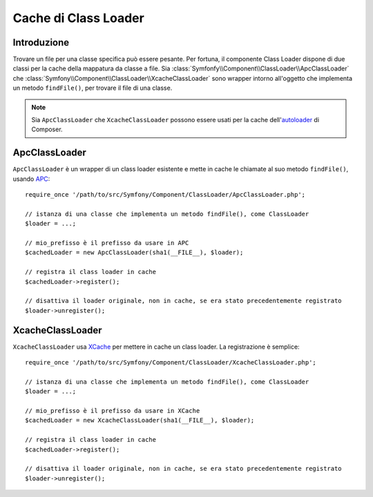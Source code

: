 .. index::
    single: APC; ApcClassLoader
    single: ClassLoader; ApcClassLoader
    single: ClassLoader; Cache
    single: ClassLoader; XcacheClassLoader
    single: XCache; XcacheClassLoader
    
Cache di Class Loader
=====================

Introduzione
------------

Trovare un file per una classe specifica può essere pesante. Per fortuna,
il componente Class Loader dispone di due classi per la cache della mappatura
da classe a file. Sia :class:`Symfonfy\\Component\\ClassLoader\\ApcClassLoader`
che :class:`Symfony\\Component\\ClassLoader\\XcacheClassLoader` sono wrapper
intorno all'oggetto che implementa un metodo ``findFile()``, per trovare il file
di una classe.

.. note::

  Sia ``ApcClassLoader`` che ``XcacheClassLoader`` possono essere usati
  per la cache dell'`autoloader`_ di Composer.

ApcClassLoader
--------------

.. versionadded:: 2.1
    La classe ``ApcClassLoader`` è stata aggiunta in Symfony 2.1.

``ApcClassLoader`` è un wrapper di un class loader esistente e mette in cache le chiamate al suo
metodo ``findFile()``, usando `APC`_::

    require_once '/path/to/src/Symfony/Component/ClassLoader/ApcClassLoader.php';

    // istanza di una classe che implementa un metodo findFile(), come ClassLoader
    $loader = ...;

    // mio_prefisso è il prefisso da usare in APC
    $cachedLoader = new ApcClassLoader(sha1(__FILE__), $loader);

    // registra il class loader in cache
    $cachedLoader->register();

    // disattiva il loader originale, non in cache, se era stato precedentemente registrato
    $loader->unregister();

XcacheClassLoader
-----------------

.. versionadded:: 2.1
    La classe ``XcacheClassLoader`` è stata aggiunta in Symfony 2.1.

``XcacheClassLoader`` usa `XCache`_ per mettere in cache un class loader. La registrazione
è semplice::

    require_once '/path/to/src/Symfony/Component/ClassLoader/XcacheClassLoader.php';

    // istanza di una classe che implementa un metodo findFile(), come ClassLoader
    $loader = ...;

    // mio_prefisso è il prefisso da usare in XCache
    $cachedLoader = new XcacheClassLoader(sha1(__FILE__), $loader);

    // registra il class loader in cache
    $cachedLoader->register();

    // disattiva il loader originale, non in cache, se era stato precedentemente registrato
    $loader->unregister();

.. _APC:        http://php.net/manual/it/book.apc.php
.. _autoloader: http://getcomposer.org/doc/01-basic-usage.md#autoloading
.. _XCache:     http://xcache.lighttpd.net
